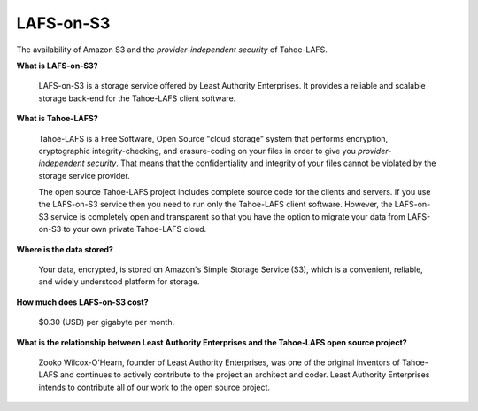 LAFS-on-S3
==========

The availability of Amazon S3 and the *provider-independent security*
of Tahoe-LAFS.

**What is LAFS-on-S3?**

  LAFS-on-S3 is a storage service offered by Least Authority
  Enterprises. It provides a reliable and scalable storage back-end
  for the Tahoe-LAFS client software.

**What is Tahoe-LAFS?**

  Tahoe-LAFS is a Free Software, Open Source "cloud storage" system
  that performs encryption, cryptographic integrity-checking, and
  erasure-coding on your files in order to give you
  *provider-independent security*. That means that the confidentiality
  and integrity of your files cannot be violated by the storage
  service provider.

  The open source Tahoe-LAFS project includes complete source code for
  the clients and servers. If you use the LAFS-on-S3 service then you
  need to run only the Tahoe-LAFS client software. However, the
  LAFS-on-S3 service is completely open and transparent so that you
  have the option to migrate your data from LAFS-on-S3 to your own
  private Tahoe-LAFS cloud.

**Where is the data stored?**

  Your data, encrypted, is stored on Amazon's Simple Storage Service
  (S3), which is a convenient, reliable, and widely understood
  platform for storage.

**How much does LAFS-on-S3 cost?**

  $0.30 (USD) per gigabyte per month.

**What is the relationship between Least Authority Enterprises and the Tahoe-LAFS open source project?**

  Zooko Wilcox-O'Hearn, founder of Least Authority Enterprises, was
  one of the original inventors of Tahoe-LAFS and continues to
  actively contribute to the project an architect and coder. Least
  Authority Enterprises intends to contribute all of our work to the
  open source project.
